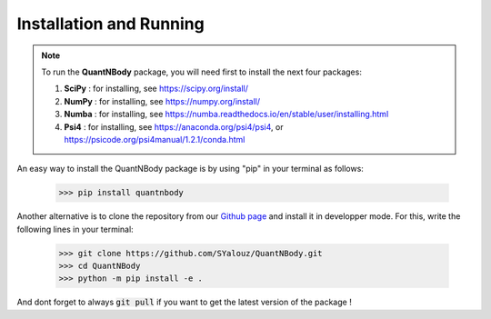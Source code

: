 Installation and Running
========================

.. note::

  To run the **QuantNBody** package, you will need first to install the next four packages:

  #. **SciPy** : for installing, see https://scipy.org/install/
  #. **NumPy** : for installing, see https://numpy.org/install/
  #. **Numba** : for installing, see https://numba.readthedocs.io/en/stable/user/installing.html
  #. **Psi4**  : for installing, see https://anaconda.org/psi4/psi4, or https://psicode.org/psi4manual/1.2.1/conda.html


An easy way to install the QuantNBody package is by using "pip" in your terminal as follows:

    >>> pip install quantnbody

Another alternative is to clone the repository from our `Github page <https://github.com/SYalouz/QuantNBody>`_  and install it in developper mode.
For this, write the following lines in your terminal:

  >>> git clone https://github.com/SYalouz/QuantNBody.git
  >>> cd QuantNBody
  >>> python -m pip install -e .

And dont forget to always :code:`git pull` if you want to get the latest version of the package !
